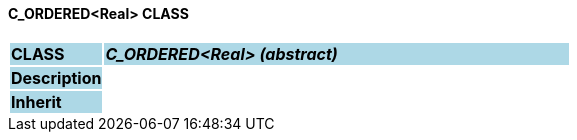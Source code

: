 ==== C_ORDERED<Real> CLASS

[cols="^1,2,3"]
|===
|*CLASS*
{set:cellbgcolor:lightblue}
2+^|*_C_ORDERED<Real> (abstract)_*

|*Description*
{set:cellbgcolor:lightblue}
2+|
{set:cellbgcolor!}

|*Inherit*
{set:cellbgcolor:lightblue}
2+|
{set:cellbgcolor!}

|===
